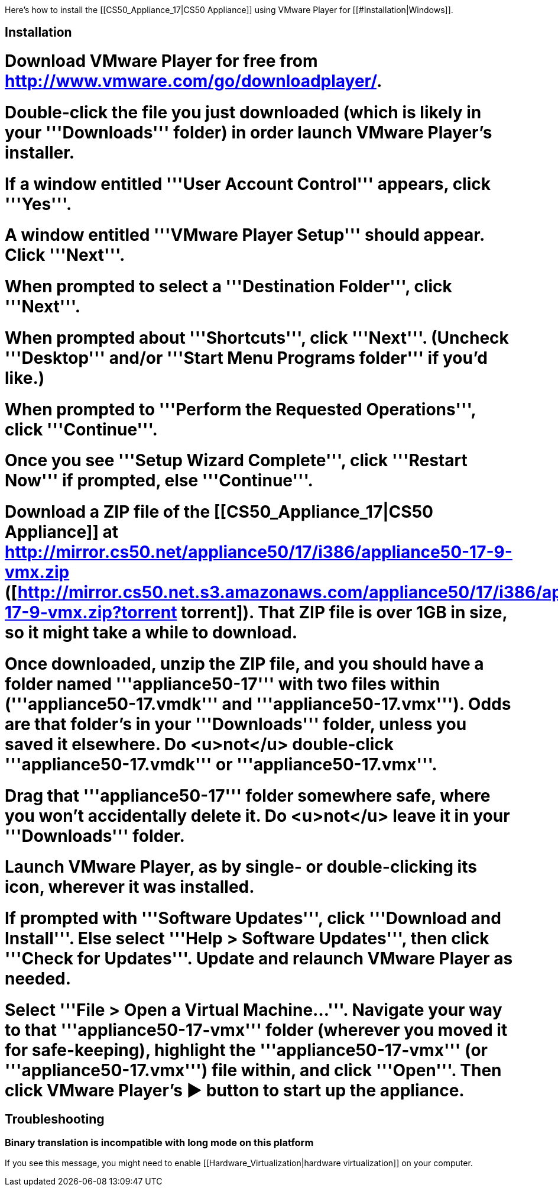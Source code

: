 Here's how to install the [[CS50_Appliance_17|CS50 Appliance]] using VMware Player for [[#Installation|Windows]].

== Installation ==

# Download VMware Player for free from http://www.vmware.com/go/downloadplayer/.
# Double-click the file you just downloaded (which is likely in your '''Downloads''' folder) in order launch VMware Player's installer.
# If a window entitled '''User Account Control''' appears, click '''Yes'''.
# A window entitled '''VMware Player Setup''' should appear.  Click '''Next'''.
# When prompted to select a '''Destination Folder''', click '''Next'''.
# When prompted about '''Shortcuts''', click '''Next'''.  (Uncheck '''Desktop''' and/or '''Start Menu Programs folder''' if you'd like.)
# When prompted to '''Perform the Requested Operations''', click '''Continue'''.
# Once you see '''Setup Wizard Complete''', click '''Restart Now''' if prompted, else '''Continue'''.
# Download a ZIP file of the [[CS50_Appliance_17|CS50 Appliance]] at http://mirror.cs50.net/appliance50/17/i386/appliance50-17-9-vmx.zip ([http://mirror.cs50.net.s3.amazonaws.com/appliance50/17/i386/appliance50-17-9-vmx.zip?torrent torrent]).  That ZIP file is over 1GB in size, so it might take a while to download.
# Once downloaded, unzip the ZIP file, and you should have a folder named '''appliance50-17''' with two files within ('''appliance50-17.vmdk''' and '''appliance50-17.vmx''').  Odds are that folder's in your '''Downloads''' folder, unless you saved it elsewhere. Do <u>not</u> double-click '''appliance50-17.vmdk''' or '''appliance50-17.vmx'''.
# Drag that '''appliance50-17''' folder somewhere safe, where you won't accidentally delete it.  Do <u>not</u> leave it in your '''Downloads''' folder.
# Launch VMware Player, as by single- or double-clicking its icon, wherever it was installed.  
# If prompted with '''Software Updates''', click '''Download and Install'''.  Else select '''Help > Software Updates''', then click '''Check for Updates'''.  Update and relaunch VMware Player as needed.
# Select '''File > Open a Virtual Machine...'''.  Navigate your way to that '''appliance50-17-vmx''' folder (wherever you moved it for safe-keeping), highlight the '''appliance50-17-vmx''' (or '''appliance50-17.vmx''') file within, and click '''Open'''.  Then click VMware Player's &#x25B6; button to start up the appliance.

== Troubleshooting ==

=== Binary translation is incompatible with long mode on this platform ===

If you see this message, you might need to enable [[Hardware_Virtualization|hardware virtualization]] on your computer.

[[Category:HOWTO]]